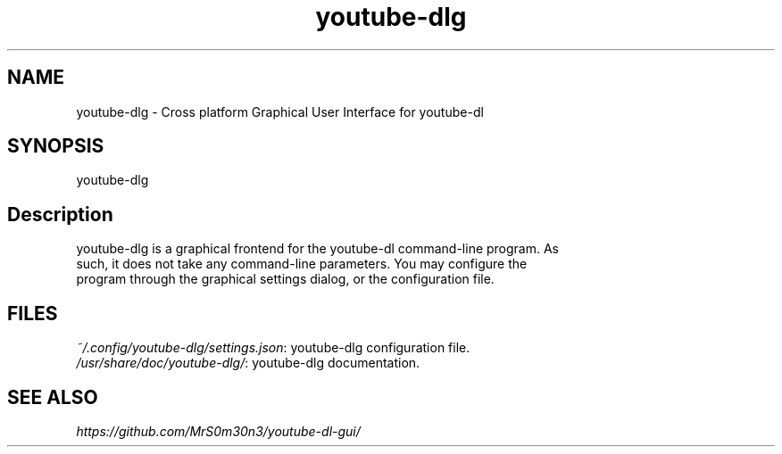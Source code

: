 .TH youtube\-dlg 1 "January 2018" youtube\-dlg "User Manual"

.SH NAME
.PP
youtube\-dlg \- Cross platform Graphical User Interface for youtube-dl


.SH SYNOPSIS
.PP
youtube\-dlg 


.SH Description
.PP
youtube-dlg is a graphical frontend for the youtube-dl command-line program. As
  such, it does not take any command-line parameters. You may configure the
  program through the graphical settings dialog, or the configuration file.

.SH FILES
  \fI~/.config/youtube-dlg/settings.json\fR: youtube-dlg configuration file.
.br
  \fI/usr/share/doc/youtube-dlg/\fR: youtube-dlg documentation.

.SH SEE ALSO
.Xr youtube-dl 1 .
.PP
\fIhttps://github.com/MrS0m30n3/youtube-dl-gui/\fR
